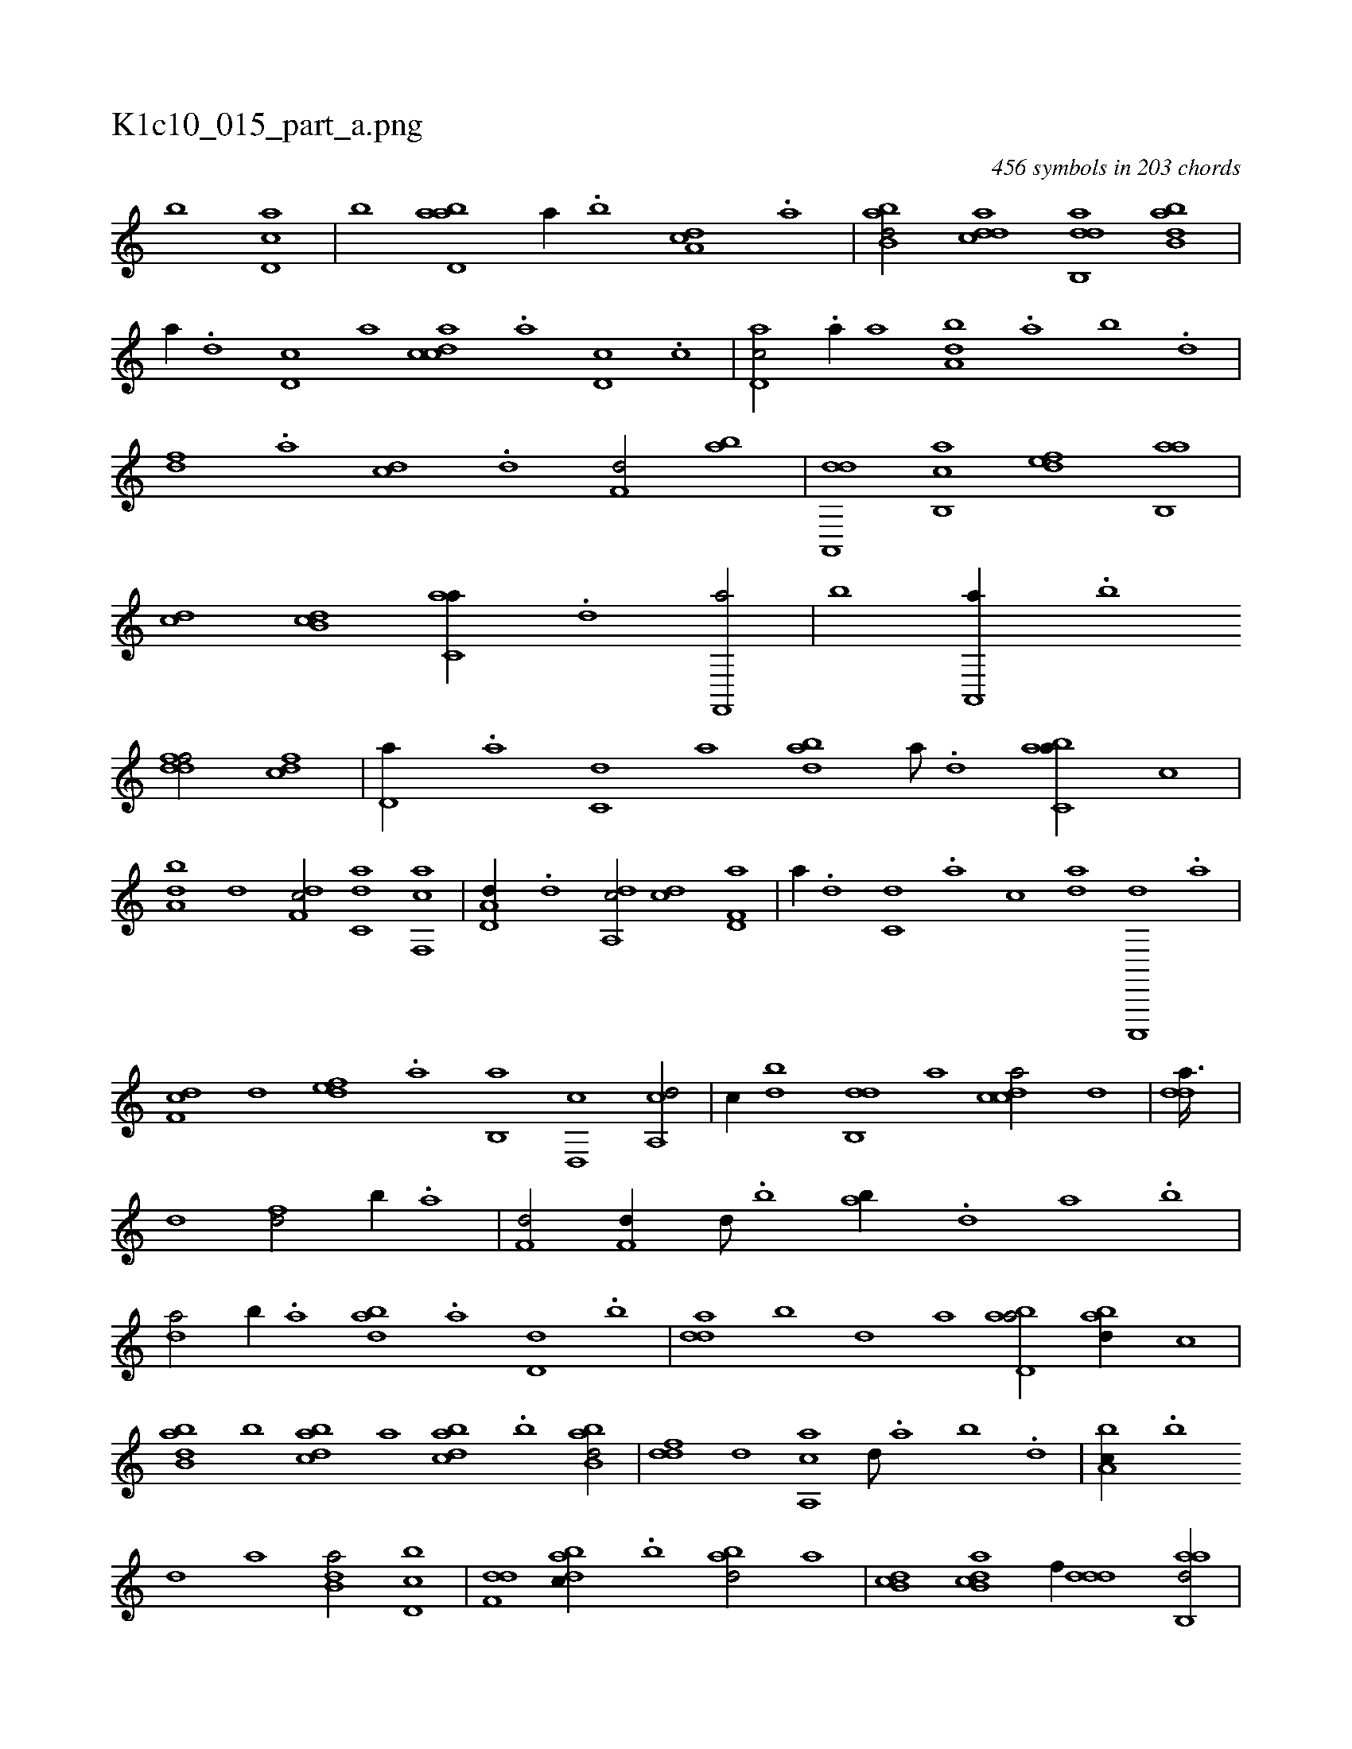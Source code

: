 X:1
%
%%titleleft true
%%tabaddflags 0
%%tabrhstyle grid
%
T:K1c10_015_part_a.png
C:456 symbols in 203 chords
L:1/1
K:italiantab
%
[,,b] [cd,a] |\
	[,,,b] [abd,a] [,a//] .[,b] [,da,c] .[,a] |\
	[abb,d/] [cdda] [dab,,d] [abb,d] |\
	[,,a//] .[,d] [,d,c] [,,,a] [,cdca] .[,a] [,d,c] .[,c] |\
	[,d,ac/] .[,a//] [,,,,a] [,,ba,d] .[,,a] [,,b] .[,,d] |\
	[,df] .[a] [cd] .[d] [f,d/] [ab] |\
	[da,,,d] [b,,ac] [,,def] [ab,,a] |\
	[,,,cd] [,db,c] [c,aa//] .[d] [f,,,a/] |\
	[,,,b] [a,,,a//] .[b] 
%
[ddff/] [cdf] |\
	[,d,a//] .[a] [c,d] [,a] [abd] [,a///] .[,,d] [,abc,a//] [,,,,,c] |\
	[,,ba,d] [,,d] [,df,c/] [c,da] [f,,ca] |\
	[a,d,d//] .[d] [da,,c/] [cd] [f,d,a] |\
	[,,,a//] .[d] [c,d] .[a] [,,,c] [da] [c,,,,d] .[a] |\
	[,df,c] [,,,,d] [,,def] .[,a] [,b,,a] [,d,,c] [a,,cd/] |\
	[,,,,c//] [,db] [,db,,d] [,,,a] [,cdca/] [,,d] |\
	[,dda3/32] |
%
[,d1] [fd/] [,b//] .[,a] |\
	[f,d/] [f,d//] [d///] .[b] [ab//] .[,d] [a] .[b] |\
	[da/] [b//] .[a] [,bda] .[a] [,d,d] .[,b] |\
	[,dda] [,,b] [,,d] [,a] [abd,a/] [abd//] [,,,,c] |\
	[ab,bd] [b] [dabc] [,,,a] [dabc] .[b] [abb,d/] |\
	[,,ddf] [,d] [a,,ca] [,,d///] .[,a] [,b] .[,d] |\
	[a,bc//] .[,b] 
%
[,d] [a] [b,da/] [d,bc] |\
	[f,dd] [dabc//] .[b] [abd/] [,,,,a] |\
	[,db,c] [ab,cd] [,,,,f//] [,ddd] [aab,,d/] |\
	[,,,,b//] [,d,d] [,dbc] [,,,a] [,bdca/] [,d] |\
	[,dda] [,dd] [,dda//] .[,,b] [,,d///] .[,,b] [,,a] .[,,,c] |\
	[,,,a//] [,d///] .[,c] [,d] .[a] [b] .[d] [f//] .[,d] [,b] .[,a] |\
	[f,d/] .[f//] [d///] .[b] [ab//] [bd] 
% number of items: 456


